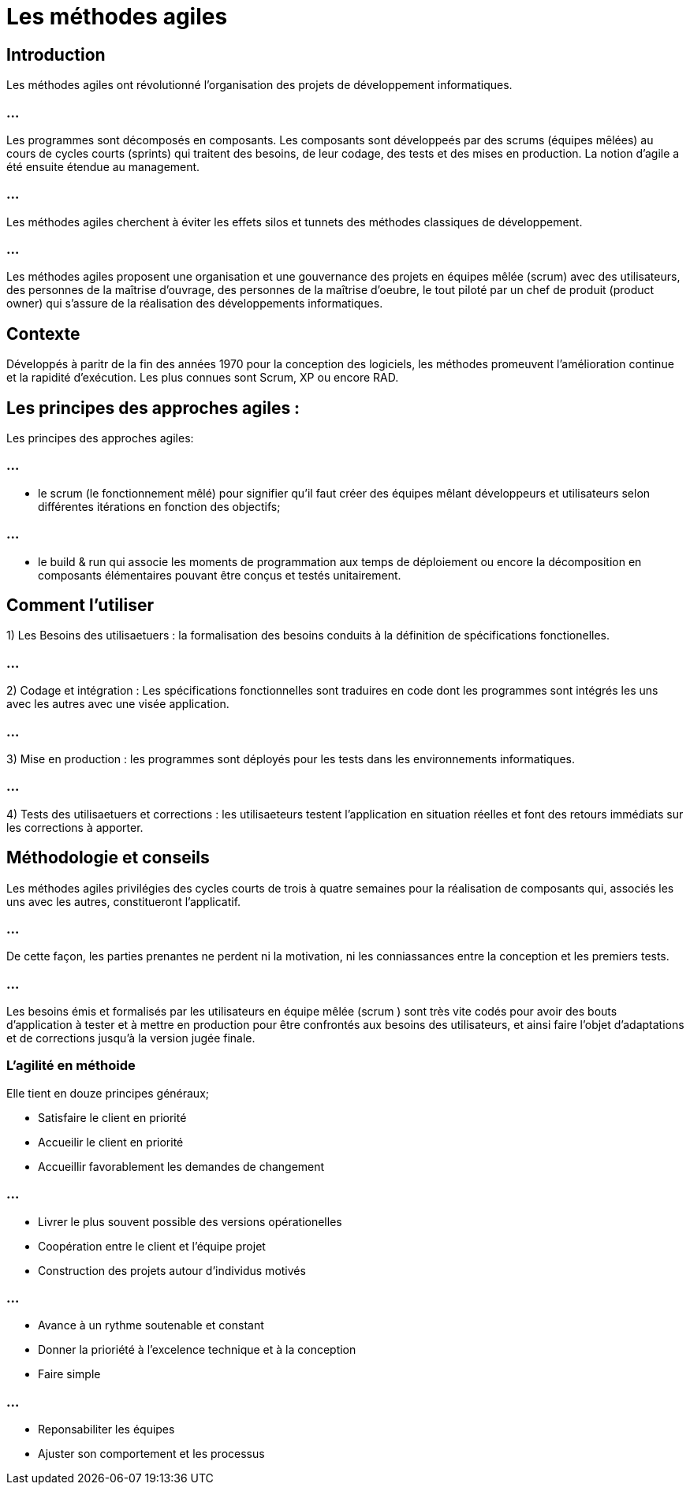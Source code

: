 = Les méthodes agiles 


== Introduction


Les méthodes agiles ont révolutionné l'organisation des projets de développement informatiques. 

=== ...

Les programmes sont décomposés en composants. Les composants sont développeés par des scrums (équipes mêlées) au cours de cycles courts (sprints) qui traitent des besoins, de leur codage, des tests et des mises en production. La notion d'agile a été ensuite étendue au management.


=== ...

Les méthodes agiles cherchent à éviter les effets silos et tunnets des méthodes classiques de développement. 



=== ...

Les méthodes agiles proposent une organisation et une gouvernance des projets en équipes mêlée (scrum) avec des utilisateurs, des personnes de la maîtrise d'ouvrage, des personnes de la maîtrise d'oeubre, le tout piloté par un chef de produit (product owner) qui s'assure de la réalisation des développements informatiques.

== Contexte


Développés à paritr de la fin des années 1970 pour la conception des logiciels, les méthodes promeuvent l'amélioration continue et la rapidité d'exécution. Les plus connues sont Scrum, XP ou encore RAD. 


== Les principes des approches agiles :

Les principes des approches agiles:


=== ...

- le scrum (le fonctionnement mêlé) pour signifier qu'il faut créer des équipes mêlant développeurs et utilisateurs selon différentes itérations en fonction des objectifs;


=== ...

- le build & run qui associe les moments de programmation aux temps de déploiement ou encore la décomposition en composants élémentaires pouvant être conçus et testés unitairement. 

== Comment l'utiliser 


1) Les Besoins des utilisaetuers : la formalisation des besoins conduits à la définition de spécifications fonctionelles.


=== ...

2) Codage et intégration : Les spécifications fonctionnelles sont traduires en code dont les programmes sont intégrés les uns avec les autres avec une visée application.

=== ...

3) Mise en production : les programmes sont déployés pour les tests dans les environnements informatiques. 

=== ...

4) Tests des utilisaetuers et corrections : les utilisaeteurs testent l'application en situation réelles et font des retours immédiats sur les corrections à apporter. 


== Méthodologie et conseils 

Les méthodes agiles privilégies des cycles courts de trois à quatre semaines pour la réalisation de composants qui, associés les uns avec les autres, constitueront l'applicatif. 

=== ...

De cette façon, les parties prenantes ne perdent ni la motivation, ni les conniassances entre la conception et les premiers tests.

=== ...

Les besoins émis et formalisés par les utilisateurs en équipe mêlée (scrum ) sont très vite codés pour avoir des bouts d'application à tester et à mettre en production pour être confrontés aux besoins des utilisateurs, et ainsi faire l'objet d'adaptations et de corrections jusqu'à la version jugée finale. 


=== L'agilité en méthoide

Elle tient en douze principes généraux;
[%step]
* Satisfaire le client en priorité 
* Accueilir le client en priorité 
* Accueillir favorablement les demandes de changement 

=== ...

[%step]
* Livrer le plus souvent possible des versions opérationelles 
* Coopération entre le client et l'équipe projet 
* Construction des projets autour d'individus motivés 

=== ...

[%step]
* Avance à un rythme soutenable et constant 
* Donner la prioriété à l'excelence technique et à la conception 
* Faire simple 


=== ...

* Reponsabiliter les équipes 
* Ajuster son comportement et les processus



